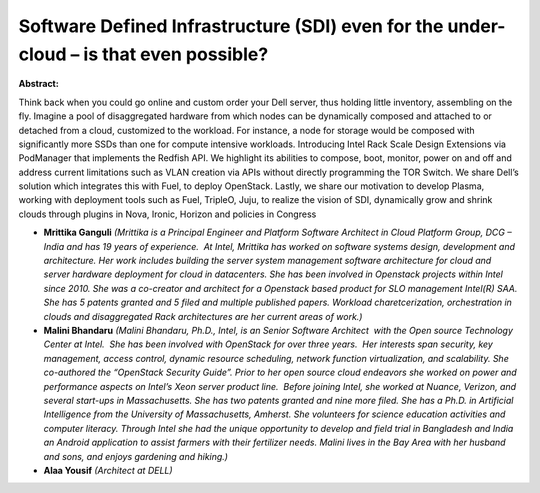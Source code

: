 Software Defined Infrastructure (SDI) even for the under-cloud – is that even possible?
~~~~~~~~~~~~~~~~~~~~~~~~~~~~~~~~~~~~~~~~~~~~~~~~~~~~~~~~~~~~~~~~~~~~~~~~~~~~~~~~~~~~~~~

**Abstract:**

Think back when you could go online and custom order your Dell server, thus holding little inventory, assembling on the fly. Imagine a pool of disaggregated hardware from which nodes can be dynamically composed and attached to or detached from a cloud, customized to the workload. For instance, a node for storage would be composed with significantly more SSDs than one for compute intensive workloads. Introducing Intel Rack Scale Design Extensions via PodManager that implements the Redfish API. We highlight its abilities to compose, boot, monitor, power on and off and address current limitations such as VLAN creation via APIs without directly programming the TOR Switch. We share Dell’s solution which integrates this with Fuel, to deploy OpenStack. Lastly, we share our motivation to develop Plasma, working with deployment tools such as Fuel, TripleO, Juju, to realize the vision of SDI, dynamically grow and shrink clouds through plugins in Nova, Ironic, Horizon and policies in Congress


* **Mrittika Ganguli** *(Mrittika is a Principal Engineer and Platform Software Architect in Cloud Platform Group, DCG – India and has 19 years of experience.  At Intel, Mrittika has worked on software systems design, development and architecture. Her work includes building the server system management software architecture for cloud and server hardware deployment for cloud in datacenters. She has been involved in Openstack projects within Intel since 2010. She was a co-creator and architect for a Openstack based product for SLO management Intel(R) SAA. She has 5 patents granted and 5 filed and multiple published papers. Workload charetcerization, orchestration in clouds and disaggregated Rack architectures are her current areas of work.)*

* **Malini Bhandaru** *(Malini Bhandaru, Ph.D., Intel, is an Senior Software Architect  with the Open source Technology Center at Intel.  She has been involved with OpenStack for over three years.  Her interests span security, key management, access control, dynamic resource scheduling, network function virtualization, and scalability. She co-authored the “OpenStack Security Guide”. Prior to her open source cloud endeavors she worked on power and performance aspects on Intel’s Xeon server product line.  Before joining Intel, she worked at Nuance, Verizon, and several start-ups in Massachusetts. She has two patents granted and nine more filed. She has a Ph.D. in Artificial Intelligence from the University of Massachusetts, Amherst. She volunteers for science education activities and computer literacy. Through Intel she had the unique opportunity to develop and field trial in Bangladesh and India an Android application to assist farmers with their fertilizer needs. Malini lives in the Bay Area with her husband and sons, and enjoys gardening and hiking.)*

* **Alaa Yousif** *(Architect at DELL)*
